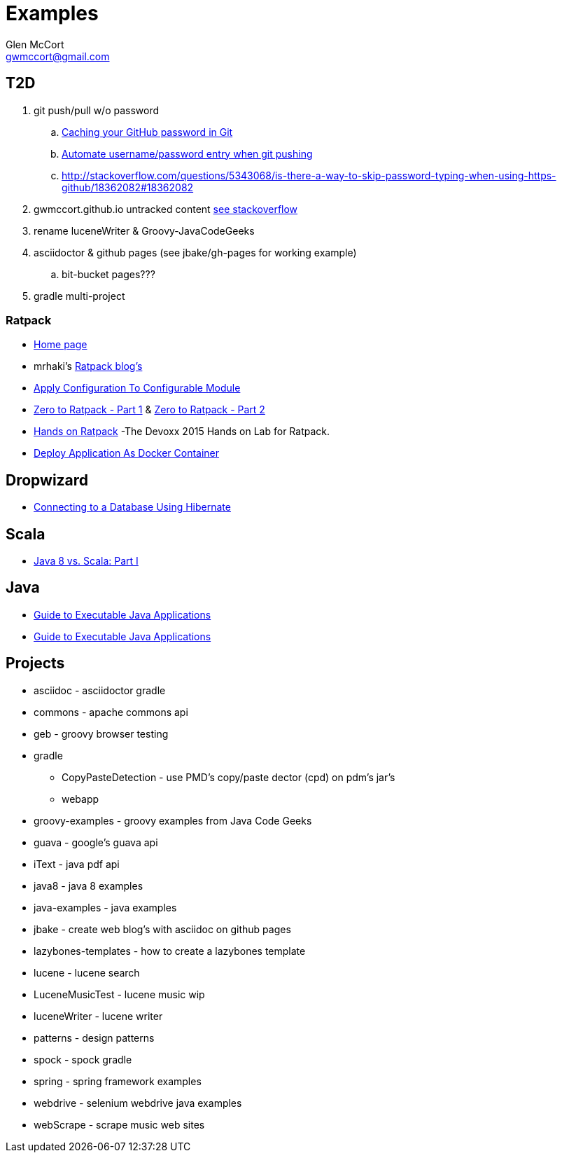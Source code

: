 = Examples
Glen McCort <gwmccort@gmail.com>

== T2D
. git push/pull w/o password
.. https://help.github.com/articles/caching-your-github-password-in-git/[Caching your GitHub password in Git]
.. http://stackoverflow.com/questions/11069256/automate-username-password-entry-when-git-pushing-over-http-from-windows-machine[Automate username/password entry when git pushing]
.. http://stackoverflow.com/questions/5343068/is-there-a-way-to-skip-password-typing-when-using-https-github/18362082#18362082
. gwmccort.github.io untracked content http://stackoverflow.com/questions/4161022/git-how-to-track-untracked-content[see stackoverflow]
. rename luceneWriter & Groovy-JavaCodeGeeks
. asciidoctor & github pages (see jbake/gh-pages for working example)
.. bit-bucket pages???
. gradle multi-project

=== Ratpack
* https://ratpack.io/[Home page]
* mrhaki's http://mrhaki.blogspot.com/search/label/Ratpack[Ratpack blog's]
* http://mrhaki.blogspot.com/2015/11/ratpacked-apply-configuration-to.html[Apply Configuration To Configurable Module]
* http://kyleboon.org/blog/2015/08/05/zero-to-ratpack/[Zero to Ratpack - Part 1] & http://kyleboon.org/blog/2015/08/14/zero-to-ratpack-part-2/[Zero to Ratpack - Part 2]
* https://github.com/beckje01/devoxx-hands-on-ratpack-java[Hands on Ratpack] -The Devoxx 2015 Hands on Lab for Ratpack.
* http://mrhaki.blogspot.com/2015/11/ratpacked-deploy-application-as-docker.html[Deploy Application As Docker Container]

== Dropwizard
* https://dzone.com/articles/getting-started-with-dropwizard-connecting-to-a-da?utm_medium=feed&utm_source=feedpress.me&utm_campaign=Feed:%20dzone%2Fjava[Connecting to a Database Using Hibernate]

== Scala
* https://dzone.com/articles/java-8-%CE%BBe-vs-scalapart-i?utm_medium=feed&utm_source=feedpress.me&utm_campaign=Feed:%20dzone%2Fjava[Java 8 vs. Scala: Part I]

== Java
* https://dzone.com/articles/executable-java-applications?utm_medium=feed&utm_source=feedpress.me&utm_campaign=Feed:%20dzone%2Fjava[Guide to Executable Java Applications]
* http://examples.javacodegeeks.com/enterprise-java/jms/jms-topic-example/[Guide to Executable Java Applications]

== Projects

* asciidoc - asciidoctor gradle
* commons - apache commons api
* geb - groovy browser testing
* gradle
** CopyPasteDetection - use PMD's copy/paste dector (cpd) on pdm's jar's
** webapp
* groovy-examples - groovy examples from Java Code Geeks
* guava - google's guava api
* iText - java pdf api
* java8 - java 8 examples
* java-examples - java examples
* jbake - create web blog's with asciidoc on github pages
* lazybones-templates - how to create a lazybones template
* lucene - lucene search
* LuceneMusicTest - lucene music  wip
* luceneWriter - lucene writer
* patterns - design patterns
* spock - spock gradle
* spring - spring framework examples
* webdrive - selenium webdrive java examples
* webScrape - scrape music web sites
